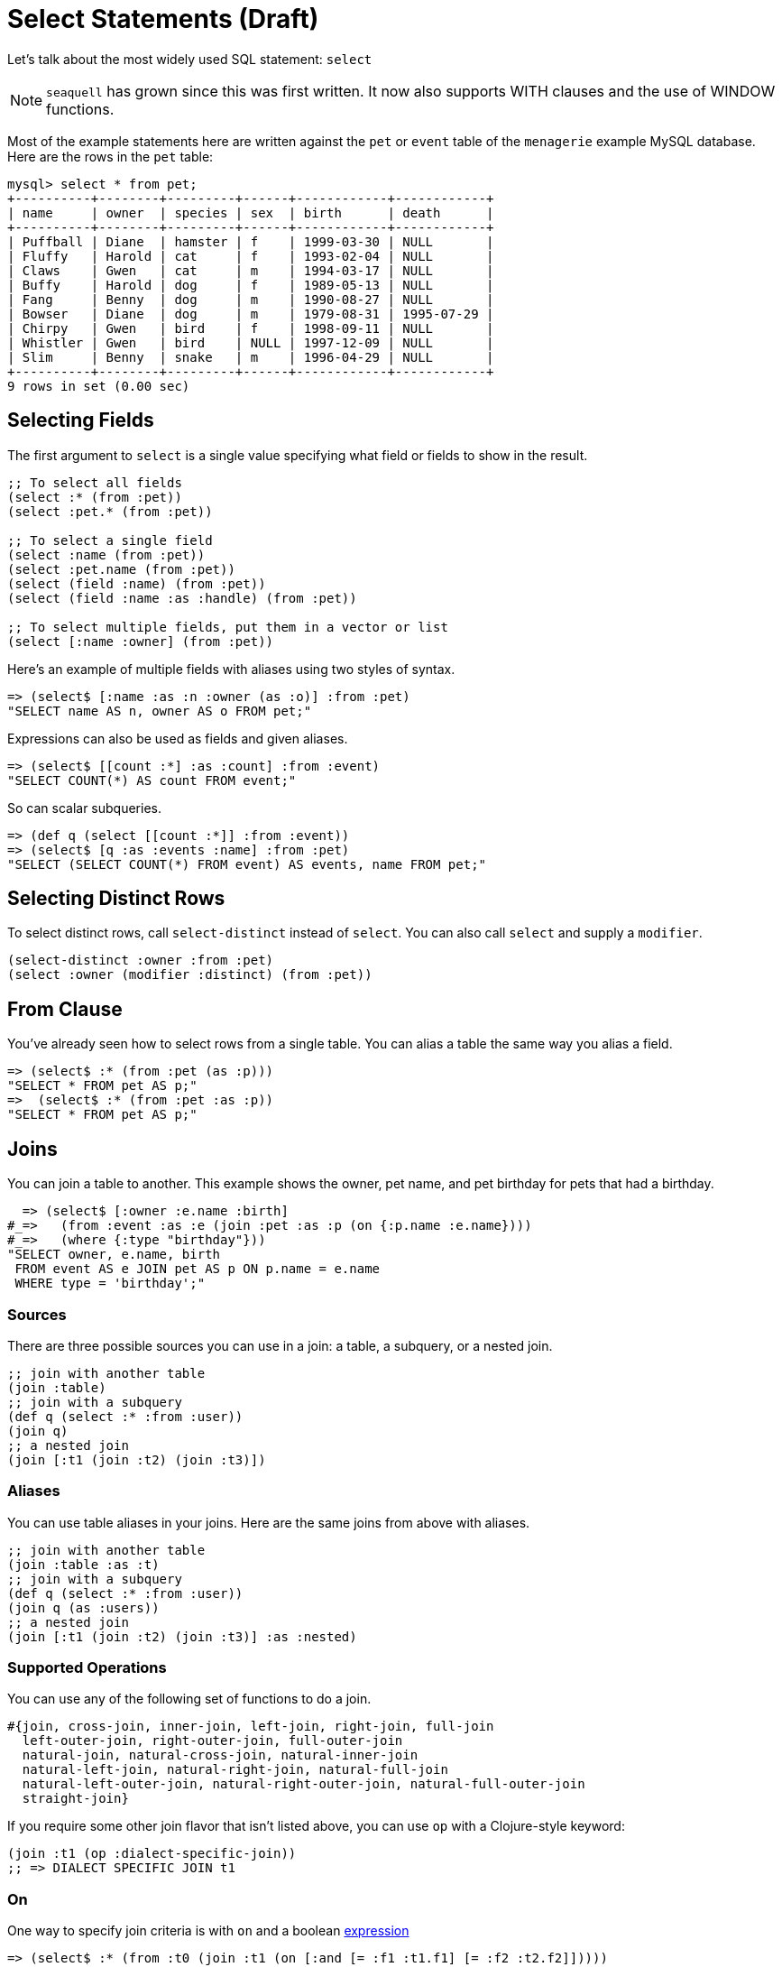 = Select Statements (Draft)
ifdef::env-github,env-cljdoc[:outfilesuffix: .adoc]
:idprefix:
:idseparator: -

Let's talk about the most widely used SQL statement: `select`

NOTE: `seaquell` has grown since this was first written.
It now also supports WITH clauses and the use of WINDOW functions.

Most of the example statements here are written against the `pet` or `event` table of the `menagerie` example MySQL database.
Here are the rows in the `pet` table:

----
mysql> select * from pet;
+----------+--------+---------+------+------------+------------+
| name     | owner  | species | sex  | birth      | death      |
+----------+--------+---------+------+------------+------------+
| Puffball | Diane  | hamster | f    | 1999-03-30 | NULL       |
| Fluffy   | Harold | cat     | f    | 1993-02-04 | NULL       |
| Claws    | Gwen   | cat     | m    | 1994-03-17 | NULL       |
| Buffy    | Harold | dog     | f    | 1989-05-13 | NULL       |
| Fang     | Benny  | dog     | m    | 1990-08-27 | NULL       |
| Bowser   | Diane  | dog     | m    | 1979-08-31 | 1995-07-29 |
| Chirpy   | Gwen   | bird    | f    | 1998-09-11 | NULL       |
| Whistler | Gwen   | bird    | NULL | 1997-12-09 | NULL       |
| Slim     | Benny  | snake   | m    | 1996-04-29 | NULL       |
+----------+--------+---------+------+------------+------------+
9 rows in set (0.00 sec)
----

== Selecting Fields

The first argument to `select` is a single value specifying what field or fields to show in the result.

[source,clojure]
----
;; To select all fields
(select :* (from :pet))
(select :pet.* (from :pet))

;; To select a single field
(select :name (from :pet))
(select :pet.name (from :pet))
(select (field :name) (from :pet))
(select (field :name :as :handle) (from :pet))

;; To select multiple fields, put them in a vector or list
(select [:name :owner] (from :pet))
----

Here's an example of multiple fields with aliases using two styles of syntax.

[source,clojure]
----
=> (select$ [:name :as :n :owner (as :o)] :from :pet)
"SELECT name AS n, owner AS o FROM pet;"
----

Expressions can also be used as fields and given aliases.

[source,clojure]
----
=> (select$ [[count :*] :as :count] :from :event)
"SELECT COUNT(*) AS count FROM event;"
----

So can scalar subqueries.

[source,clojure]
----
=> (def q (select [[count :*]] :from :event))
=> (select$ [q :as :events :name] :from :pet)
"SELECT (SELECT COUNT(*) FROM event) AS events, name FROM pet;"
----

== Selecting Distinct Rows

To select distinct rows, call `select-distinct` instead of `select`.
You can also call `select` and supply a `modifier`.

[source,clojure]
----
(select-distinct :owner :from :pet)
(select :owner (modifier :distinct) (from :pet))
----

== From Clause

You've already seen how to select rows from a single table.
You can alias a table the same way you alias a field.

[source,clojure]
----
=> (select$ :* (from :pet (as :p)))
"SELECT * FROM pet AS p;"
=>  (select$ :* (from :pet :as :p))
"SELECT * FROM pet AS p;"
----

== Joins

You can join a table to another.
This example shows the owner, pet name, and pet birthday for pets that had a birthday.

[source,clojure]
----
  => (select$ [:owner :e.name :birth]
#_=>   (from :event :as :e (join :pet :as :p (on {:p.name :e.name})))
#_=>   (where {:type "birthday"}))
"SELECT owner, e.name, birth
 FROM event AS e JOIN pet AS p ON p.name = e.name
 WHERE type = 'birthday';"
----

=== Sources

There are three possible sources you can use in a join: a table, a subquery, or a nested join.

[source,clojure]
----
;; join with another table
(join :table)
;; join with a subquery
(def q (select :* :from :user))
(join q)
;; a nested join
(join [:t1 (join :t2) (join :t3)])
----

=== Aliases

You can use table aliases in your joins.
Here are the same joins from above with aliases.

[source,clojure]
----
;; join with another table
(join :table :as :t)
;; join with a subquery
(def q (select :* :from :user))
(join q (as :users))
;; a nested join
(join [:t1 (join :t2) (join :t3)] :as :nested)
----

=== Supported Operations

You can use any of the following set of functions to do a join.

[source,clojure]
----
#{join, cross-join, inner-join, left-join, right-join, full-join
  left-outer-join, right-outer-join, full-outer-join
  natural-join, natural-cross-join, natural-inner-join
  natural-left-join, natural-right-join, natural-full-join
  natural-left-outer-join, natural-right-outer-join, natural-full-outer-join
  straight-join}
----

If you require some other join flavor that isn't listed above, you can use `op` with a Clojure-style keyword:

[source,clojure]
----
(join :t1 (op :dialect-specific-join))
;; => DIALECT SPECIFIC JOIN t1
----

=== On

One way to specify join criteria is with `on` and a boolean <<expressions.adoc#, expression>>

[source,clojure]
----
=> (select$ :* (from :t0 (join :t1 (on [:and [= :f1 :t1.f1] [= :f2 :t2.f2]]))))
"SELECT * FROM t0 JOIN t1 ON f1 = t1.f1 AND f2 = t2.f2;"
----

Here's the same query using an expression map (ala Korma) for the condition.
These do work beautifully for boolean predicates.

[source,clojure]
----
(select$ :* (from :t0 (join :t1 (on {:f1 :t1.f1 :f2 :t2.f2}))))
"SELECT * FROM t0 JOIN t1 ON f1 = t1.f1 AND f2 = t2.f2;"
----

=== Using

If your dialect supports it, the above query can be expressed even more succintly with the `using` function.

[source,clojure]
----
(select$ :* (from :t0 (join :t1 (using :f1 :f2))))
"SELECT * FROM t0 JOIN t1 USING (f1, f2);"
----

== Where Clause

The `where` function takes a boolean <<expressions.adoc#, expression>>.

[source,clojure]
----
(where ...expr...)
----

== Group By Clause

The `group-by` function takes one or more expressions to group by.

[source,clojure]
----
(group-by ...expr1... ...expr2... ...)
----

Here's an example that counts the number of pets for each owner.

[source,clojure]
----
=> (select$ [:owner [count :name] :as :pets] (from :pet) (group-by :owner))
"SELECT owner, COUNT(name) AS pets FROM pet GROUP BY owner;"
----

== Having Clause

The `having` function takes a boolean <<expressions.adoc#, expression>>.

[source,clojure]
----
(having ...expr...)
----

This example limits the query above to just the owners with more than two pets

[source,clojure]
----
=> (select$ [:owner [count :name] :as :pets] (from :pet) (group-by :owner) (having [> :pets 2]))
"SELECT owner, COUNT(name) AS pets FROM pet GROUP BY owner HAVING pets > 2;"
----

== Order By Clause

The `order-by` function takes one or more _order items_.
Each order item can be an expression (usually a field name) or the result of calling `asc` or `desc`.

[source,clojure]
----
=> (def q (select [:owner :name] :from :pet))
=> (select$ q (order-by :owner :name))
"SELECT owner, name FROM pet ORDER BY owner, name;"
=> (select$ q (order-by (desc :owner) (asc :name)))
"SELECT owner, name FROM pet ORDER BY owner DESC, name ASC;"
----

== Limit Clause

The `limit` function takes an integral <<expressions.adoc#, expression>>.

[source,clojure]
----
(limit 5)
----

There's also a two-argument form that accepts both the offset and the limit.

[source,clojure]
----
(limit ...offset... ...limit...)
----

The argument ordering is based on SQLite's documentation.

== Offset Clause

The `offset` function takes an integral <<expressions.adoc#, expression>>.

[source,clojure]
----
(offset 10)
----
